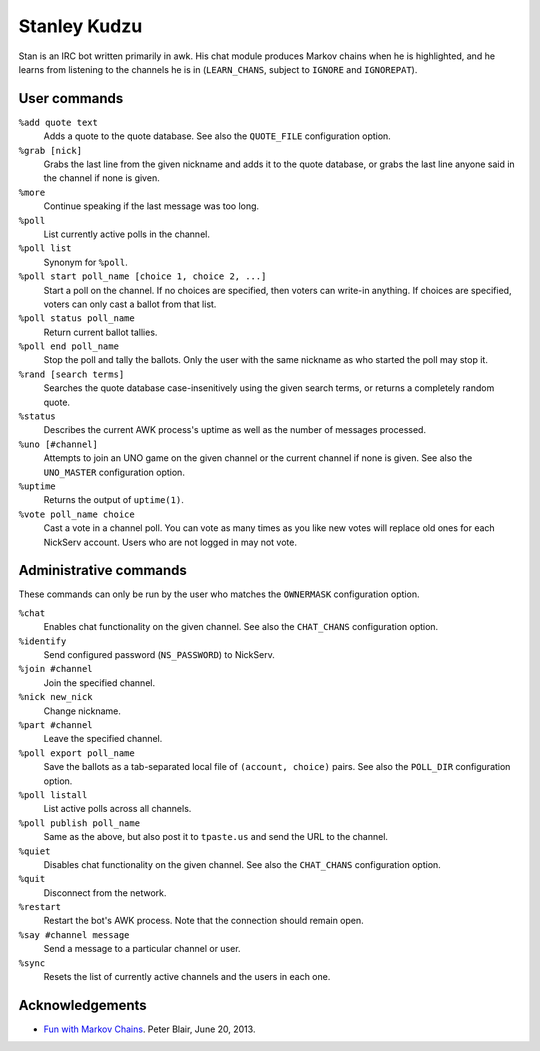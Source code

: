 Stanley Kudzu
=============

Stan is an IRC bot written primarily in awk. His chat module produces Markov
chains when he is highlighted, and he learns from listening to the channels he
is in (``LEARN_CHANS``, subject to ``IGNORE`` and ``IGNOREPAT``).

User commands
--------------

``%add quote text``
	Adds a quote to the quote database. See also the ``QUOTE_FILE``
	configuration option.

``%grab [nick]``
	Grabs the last line from the given nickname and adds it to the quote
	database, or grabs the last line anyone said in the channel if none is
	given.

``%more``
  Continue speaking if the last message was too long.

``%poll``
  List currently active polls in the channel.

``%poll list``
  Synonym for ``%poll``.

``%poll start poll_name [choice 1, choice 2, ...]``
  Start a poll on the channel. If no choices are specified, then voters
  can write-in anything. If choices are specified, voters can only cast
  a ballot from that list.

``%poll status poll_name``
  Return current ballot tallies.

``%poll end poll_name``
  Stop the poll and tally the ballots. Only the user with the same
  nickname as who started the poll may stop it.

``%rand [search terms]``
	Searches the quote database case-insenitively using the given search
	terms, or returns a completely random quote.

``%status``
	Describes the current AWK process's uptime as well as the number of
	messages processed.

``%uno [#channel]``
	Attempts to join an UNO game on the given channel or the current
	channel if none is given. See also the ``UNO_MASTER`` configuration
	option.

``%uptime``
	Returns the output of ``uptime(1)``.

``%vote poll_name choice``
  Cast a vote in a channel poll. You can vote as many times as you like
  new votes will replace old ones for each NickServ account. Users who
  are not logged in may not vote.

Administrative commands
-----------------------

These commands can only be run by the user who matches the ``OWNERMASK``
configuration option.

``%chat``
	Enables chat functionality on the given channel. See also the
	``CHAT_CHANS`` configuration option.

``%identify``
	Send configured password (``NS_PASSWORD``) to NickServ.

``%join #channel``
	Join the specified channel.

``%nick new_nick``
	Change nickname.

``%part #channel``
	Leave the specified channel.

``%poll export poll_name``
  Save the ballots as a tab-separated local file of ``(account,
  choice)`` pairs. See also the ``POLL_DIR`` configuration option.

``%poll listall``
  List active polls across all channels.

``%poll publish poll_name``
  Same as the above, but also post it to ``tpaste.us`` and send the URL
  to the channel.

``%quiet``
	Disables chat functionality on the given channel. See also the
	``CHAT_CHANS`` configuration option.

``%quit``
	Disconnect from the network.

``%restart``
	Restart the bot's AWK process. Note that the connection should remain
	open.

``%say #channel message``
	Send a message to a particular channel or user.

``%sync``
	Resets the list of currently active channels and the users in each
	one.

Acknowledgements
----------------
* `Fun with Markov Chains
  <http://petermblair.com/2013/06/fun-with-markov-chains/>`_. Peter
  Blair, June 20, 2013.
